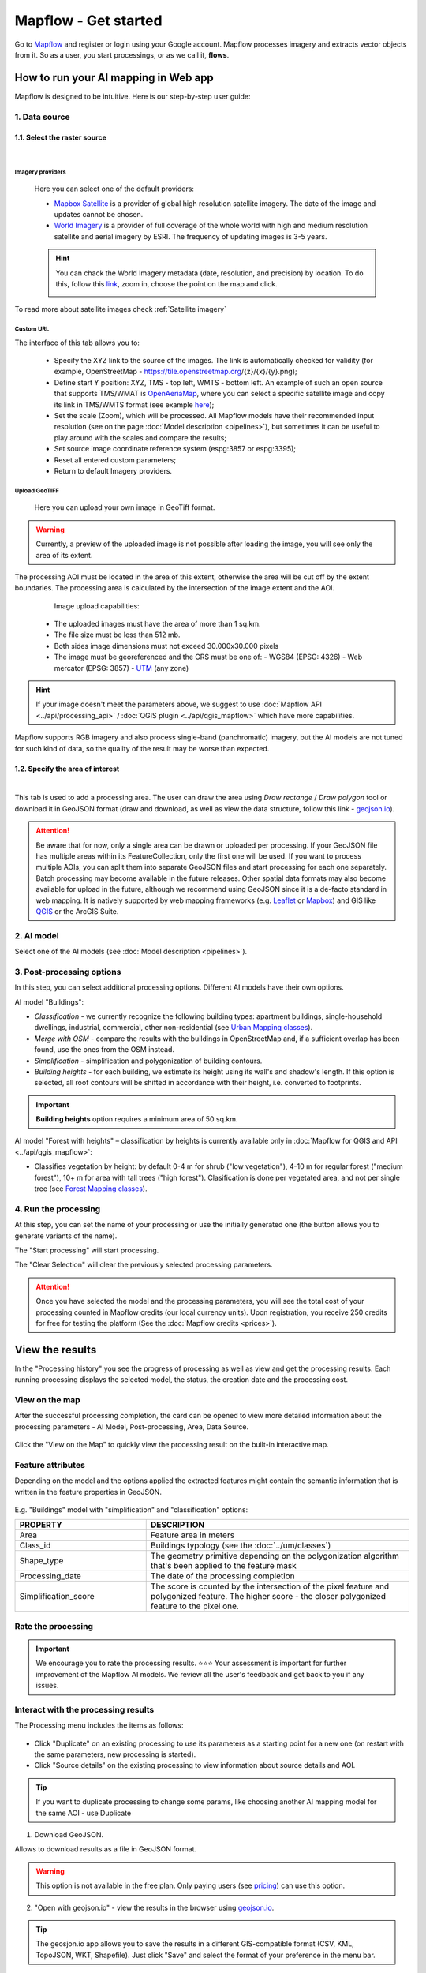 Mapflow - Get started
======================

Go to `Mapflow <https://app.mapflow.ai>`_ and register or login using your Google account.
Mapflow processes imagery and extracts vector objects from it. So as a user, you start processings, or as we call it, **flows**.

How to run your AI mapping in Web app
---------------------------------------

Mapflow is designed to be intuitive. Here is our step-by-step user guide:

 .. image:: _static/ui_flow_basic.png
    :alt: UI Mapflow – run a flow
    :align: center
    :width: 18cm


1. Data source
^^^^^^^^^^^^^^^

1.1. Select the raster source
"""""""""""""""""""""""""""""

.. image:: _static/select_provider.png
    :alt: Select provider
    :align: center
    :scale: 60
    :class: with-border no-scaled-link

|

.. _Imagery basemaps:

Imagery providers
~~~~~~~~~~~~~~~~~~

 Here you can select one of the default providers:

 * `Mapbox Satellite <https://mapbox.com/maps/s satellite>`_ is a provider of global high resolution satellite imagery. The date of the image and updates cannot be chosen.
 * `World Imagery <https://www.arcgis.com/home/item.html?id=226d23f076da478bba4589e7eae95952>`_ is a provider of full coverage of the whole world with high and medium resolution satellite and aerial imagery by ESRI. The frequency of updating images is 3-5 years. 
 
 .. hint::
    You can chack the World Imagery metadata (date, resolution, and precision) by location. To do this, follow this `link <https://www.arcgis.com/apps/mapviewer/index.html?layers=10df2279f9684e4a9f6a7f08febac2a9>`_, zoom in, choose the point on the map and click.

    .. image:: _static/image_metadata.png
        :alt: Search image metadata
        :align: center
        :width: 15cm
        :class: with-border

To read more about satellite images check :ref:`Satellite imagery`

Custom URL
~~~~~~~~~~~~~

The interface of this tab allows you to:

 * Specify the XYZ link to the source of the images. The link is automatically checked for validity (for example, OpenStreetMap - https://tile.openstreetmap.org/{z}/{x}/{y}.png);
 * Define start Y position: XYZ, TMS - top left, WMTS - bottom left. An example of such an open source that supports TMS/WMAT is `OpenAeriaMap <https://map.openaerialmap.org>`_, where you can select a specific satellite image and copy its link in TMS/WMTS format (see example `here <https://geoalert.medium.com/картирование-с-использованием-снимков-с-бпла-в-mapflow-ai-73d98c048c2f>`_);
 * Set the scale (Zoom), which will be processed. All Mapflow models have their recommended input resolution (see on the page :doc:`Model description <pipelines>`), but sometimes it can be useful to play around with the scales and compare the results;
 * Set source image coordinate reference system (espg:3857 or espg:3395);
 * Reset all entered custom parameters;
 * Return to default Imagery providers.


Upload GeoTIFF
~~~~~~~~~~~~~~~~~~

 Here you can upload your own image in GeoTiff format.

.. warning::
    Currently, a preview of the uploaded image is not possible after loading the image, you will see only the area of its extent.
    
The processing AOI must be located in the area of this extent, otherwise the area will be cut off by the extent boundaries. The processing area is calculated by the intersection of the image extent and the AOI.

   Image upload capabilities:

  - The uploaded images must have the area of more than 1 sq.km.
  - The file size must be less than 512 mb.
  - Both sides image dimensions must not exceed 30.000x30.000 pixels
  - The image must be georeferenced and the CRS must be one of:
    - WGS84 (EPSG: 4326)
    - Web mercator (EPSG: 3857)
    - `UTM <https://proj.org/operations/projections/utm.html?highlight=utm>`_ (any zone)
    

.. hint::
    If your image doesn't meet the parameters above, we suggest to use :doc:`Mapflow API <../api/processing_api>` / :doc:`QGIS plugin <../api/qgis_mapflow>` which have more capabilities.
    
Mapflow supports RGB imagery and also process single-band (panchromatic) imagery, but the AI models are not tuned for such kind of data, so the quality of the result may be worse than expected.

1.2. Specify the area of interest
"""""""""""""""""""""""""""""""""

.. image:: _static/ui_map_select_source.png
  :alt: Select AOI
  :align: center
  :width: 15cm
  :class: with-border no-scaled-link  

|

This tab is used to add a processing area. The user can draw the area using *Draw rectange* / *Draw polygon* tool or download it in GeoJSON format (draw and download, as well as view the data structure, follow this link - `geojson.io <http://geojson.io/>`_).

.. attention::
  Be aware that for now, only a single area can be drawn or uploaded per processing. If your GeoJSON file has multiple areas within its FeatureCollection, only the first one will be used. If you want to process multiple AOIs, you can split them into separate GeoJSON files and start processing for each one separately. Batch processing may become available in the future releases. Other spatial data formats may also become available for upload in the future, although we recommend using GeoJSON since it is a de-facto standard in web mapping. It is natively supported by web mapping frameworks  (e.g. `Leaflet <https://leafletjs.com/>`_ or `Mapbox <https://docs.mapbox.com/mapbox.js/>`_) and GIS like `QGIS <https://qgis.org/>`_ or the ArcGIS Suite.

2. AI model
^^^^^^^^^^^

Select one of the AI models (see :doc:`Model description <pipelines>`).

3. Post-processing options
^^^^^^^^^^^^^^^^^^^^^^^^^^

In this step, you can select additional processing options. Different AI models have their own options.

AI model "Buildings":

* *Classification* - we currently recognize the following building types: apartment buildings, single-household dwellings, industrial, commercial, other non-residential (see `Urban Mapping classes <../um/classes>`_).
* *Merge with OSM* - compare the results with the buildings in OpenStreetMap and, if a sufficient overlap has been found, use the ones from the OSM instead.
* *Simplification* - simplification and polygonization of building contours.
* *Building heights* - for each building, we estimate its height using its wall's and shadow's length. If this option is selected, all roof contours will be shifted in accordance with their height, i.e. converted to footprints.

.. important::
  **Building heights** option requires a minimum area of 50 sq.km.

AI model "Forest with heights" – classification by heights is currently available only in :doc:`Mapflow for QGIS and API <../api/qgis_mapflow>`:

* Classifies vegetation by height: by default 0-4 m for shrub ("low vegetation"), 4-10 m for regular forest ("medium forest"), 10+ m for area with tall trees ("high forest"). Clasification is done per vegetated area, and not per single tree (see `Forest Mapping classes <https://docs.mapflow.ai/forest/classes.html>`_).

4. Run the processing
^^^^^^^^^^^^^^^^^^^^^^

At this step, you can set the name of your processing or use the initially generated one (the button allows you to generate variants of the name).

The "Start processing" will start processing.

The "Clear Selection" will clear the previously selected processing parameters.

.. attention::
  Once you have selected the model and the processing parameters, you will see the total cost of your processing counted in Mapflow credits (our local currency units). Upon registration, you receive 250 credits for free for testing the platform (See the :doc:`Mapflow credits <prices>`).


View the results
----------------

In the "Processing history" you see the progress of processing as well as view and get the processing results.
Each running processing displays the selected model, the status, the creation date and the processing cost.

View on the map
^^^^^^^^^^^^^^^^^

After the successful processing completion, the card can be opened to view more detailed information about the processing parameters - AI Model, Post-processing, Area, Data Source.

 .. image:: _static/processing_card.png
     :alt: Processing card
     :align: center
     :width: 8cm
     :class: with-border no-scaled-link 


Click the "View on the Map" to quickly view the processing result on the built-in interactive map.

 .. image:: _static/preview_map.png
     :alt: Preview results
     :align: center
     :width: 18cm

Feature attributes
^^^^^^^^^^^^^^^^^^

Depending on the model and the options applied the extracted features might contain the semantic information that is written in the feature properties in GeoJSON.

 .. image:: _static/feature_attr.png
     :alt: Preview results
     :align: center
     :width: 18cm

E.g. "Buildings" model with "simplification" and "classification" options:


.. list-table::
   :widths: 10 20
   :header-rows: 1

   * - PROPERTY
     - DESCRIPTION
   * - Area
     - Feature area in meters
   * - Class_id
     - Buildings typology (see the :doc:`../um/classes`)
   * - Shape_type
     - The geometry primitive depending on the polygonization algorithm that's been applied to the feature mask
   * - Processing_date
     - The date of the processing completion
   * - Simplification_score
     - The score is counted by the intersection of the pixel feature and polygonized feature. The higher score - the closer polygonized feature to the pixel one.



Rate the processing
^^^^^^^^^^^^^^^^^^^

.. important::
 We encourage you to rate the processing results. ⭐️⭐️⭐️ Your assessment is important for further improvement of the Mapflow AI models. We review all the user's feedback and get back to you if any issues.

Interact with the processing results
^^^^^^^^^^^^^^^^^^^^^^^^^^^^^^^^^^^^

The Processing menu includes the items as follows:

 .. image:: _static/additional_parameters.png
     :alt: Additional parameters
     :align: center
     :width: 8cm


- Click "Duplicate" on an existing processing to use its parameters as a starting point for a new one (on restart with the same parameters, new processing is started).
- Click "Source details" on the existing processing to view information about source details and AOI.

.. tip::
 If you want to duplicate processing to change some params, like choosing another AI mapping model for the same AOI - use Duplicate

1. Download GeoJSON.

Allows to download results as a file in GeoJSON format.

.. warning::
   This option is not available in the free plan. Only paying users (see `pricing <https://mapflow.ai/pricing>`_) can use this option.

2. "Open with geojson.io" - view the results in the browser using `geojson.io <http://geojson.io/#data=data:application/json,%7B%22type%22%3A%20%22Polygon%22%2C%20%22coordinates%22%3A%20%5B%20%5B%20%5B%2037.490057513654946%2C%2055.923029653520395%20%5D%2C%20%5B%2037.490057513654946%2C%2055.949815087874605%20%5D%2C%20%5B%2037.543082024840288%2C%2055.949815087874605%20%5D%2C%20%5B%2037.543082024840288%2C%2055.923029653520395%20%5D%2C%20%5B%2037.490057513654946%2C%2055.923029653520395%20%5D%20%5D%20%5D%7D>`_.

.. tip::
 The geosjon.io app allows you to save the results in a different GIS-compatible format (CSV, KML, TopoJSON, WKT, Shapefile). Just click "Save" and select the format of your preference in the menu bar.

.. image:: _static/geojson.io.png
   :name: Preview map
   :align: center
   :width: 15cm

|

3. "Open with `kepler.gl <https://kepler.geoalert.io/>`_" - view the results using this embedded app. It is a simple but powerful tool for geospatial data visualization and analysis.

 .. image:: _static/kepler_gl.png
   :alt: Preview map
   :align: center
   :width: 15cm


You can find detailed information about Kepler.gl in their `user manual <https://docs.kepler.gl/docs/user-guides/j-get-started>`_.*


.. _Team accounts:

Team accounts
-------------

Users can run a Team account to invite collaborators and set up Mapflow limits.
Currently, you need to reach out to us to create a Team and assign an Owner role to your existing Mapflow account.
Once the Team is created the Owner can invite new members, and assign and manage their limits. Only the Owner gets access to the Team profile.

.. image:: _static/team_accounts.png
   :alt: Preview map
   :align: center
   :width: 15cm

|

.. warning::
    If the members' email is already registered as a Mapflow account, the Team Owner should reach out to Support (help@geoalert.io) to ask to link the account.


Working with API
-----------------

Mapflow provides a REST API which, for example, allows you to query for currently running flows and fetch the results.
If you are developing an application and want to use our API, - check out :doc:`../api/processing_api`.

.. important::
  You must follow the requirements specified with :ref:`Model requirements` when uploading your own images for processing through the API of the Mapflow platform. Send a request using data preprocessing to help@geoalert.io.

The service uses the **Basic Auth** authorization type - use the API token, which must be generated in the `api tab <https://app.mapflow.ai/account/api>`_ of the profile settings.

 .. image:: _static/api_tab.png
   :alt: Preview map
   :align: center
   :width: 8cm
   :class: no-scaled-link 

